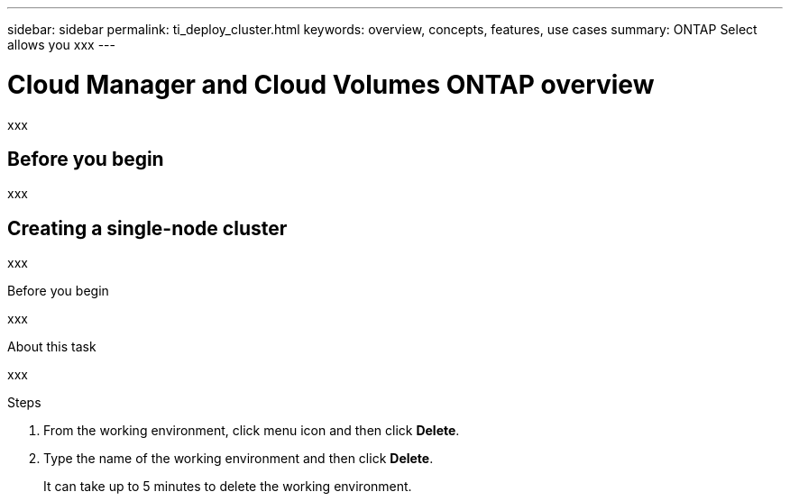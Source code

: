 ---
sidebar: sidebar
permalink: ti_deploy_cluster.html
keywords: overview, concepts, features, use cases
summary: ONTAP Select allows you xxx
---

= Cloud Manager and Cloud Volumes ONTAP overview
:hardbreaks:
:nofooter:
:icons: font
:linkattrs:
:imagesdir: ./media/

[.lead]
xxx

== Before you begin

xxx

== Creating a single-node cluster

xxx

.Before you begin

xxx

.About this task

xxx



.Steps

. From the working environment, click menu icon and then click *Delete*.

. Type the name of the working environment and then click *Delete*.
+
It can take up to 5 minutes to delete the working environment.
